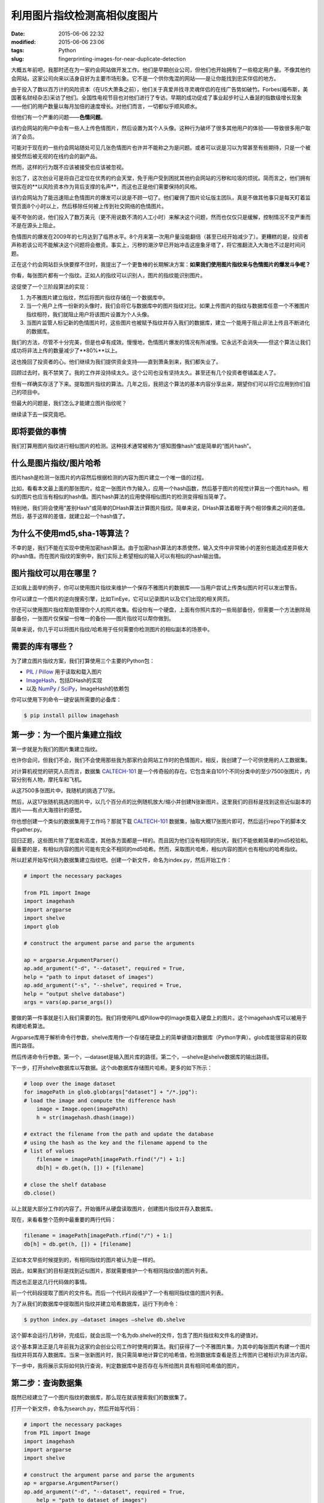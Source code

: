 利用图片指纹检测高相似度图片
############################


:date: 2015-06-06 22:32
:modified: 2015-06-06 23:06
:tags: Python
:slug: fingerprinting-images-for-near-duplicate-detection


.. image:: {filename}/images/Python/fingerprinting-images-for-near-duplicate-detection/image_fingerprint_flow.jpg
    :alt: image_fingerprint_flow.jpg
    :align: center

大概五年前吧，我那时还在为一家约会网站做开发工作。他们是早期创业公司，但他们也开始拥有了一些稳定用户量。不像其他约会网站，这家公司向来以洁身自好为主要市场形象。它不是一个供你鬼混的网站——是让你能找到忠实伴侣的地方。

由于投入了数以百万计的风险资本（在US大萧条之前），他们关于真爱并找寻灵魂伴侣的在线广告势如破竹。Forbes(福布斯，美国著名财经杂志)采访了他们。全国性电视节目也对他们进行了专访。早期的成功促成了事业起步时让人垂涎的指数级增长现象——他们的用户数量以每月加倍的速度增长。对他们而言，一切都似乎顺风顺水。

但他们有一个严重的问题——**色情问题**。

该约会网站的用户中会有一些人上传色情图片，然后设置为其个人头像。这种行为破坏了很多其他用户的体验——导致很多用户取消了会员。

可能对于现在的一些约会网站随处可见几张色情图片也许并不能称之为是问题。或者可以说是习以为常甚至有些期待，只是一个被接受然后被无视的在线约会的副产品。

然而，这样的行为既不应该被接受也应该被忽视。

别忘了，这次创业可是将自己定位在优秀的约会天堂，免于用户受到困扰其他约会网站的污秽和垃圾的烦扰。简而言之，他们拥有很实在的**以风险资本作为背后支撑的名声**，而这也正是他们需要保持的风格。

该约会网站为了能迅速阻止色情图片的爆发可以说是不顾一切了。他们雇佣了图片论坛版主团队，真是不做其他事只是每天盯着监管页面8个小时以上，然后移除任何被上传到社交网络的色情图片。

毫不夸张的说，他们投入了数万美元（更不用说数不清的人工小时）来解决这个问题，然而也仅仅只是缓解，控制情况不变严重而不是在源头上阻止。

色情图片的爆发在2009年的七月达到了临界水平。8个月来第一次用户量没能翻倍（甚至已经开始减少了）。更糟糕的是，投资者声称若该公司不能解决这个问题将会撤资。事实上，污秽的潮汐早已开始冲击这座象牙塔了，将它推翻流入大海也不过是时间问题。

正在这个约会网站巨头快要撑不住时，我提出了一个更鲁棒的长期解决方案：**如果我们使用图片指纹来与色情图片的爆发斗争呢？**

你看，每张图片都有一个指纹。正如人的指纹可以识别人，图片的指纹能识别图片。

这促使了一个三阶段算法的实现：

1. 为不雅图片建立指纹，然后将图片指纹存储在一个数据库中。

2. 当一个用户上传一份新的头像时，我们会将它与数据库中的图片指纹对比。如果上传图片的指纹与数据库任意一个不雅图片指纹相符，我们就阻止用户将该图片设置为个人头像。

3. 当图片监管人标记新的色情图片时，这些图片也被赋予指纹并存入我们的数据库，建立一个能用于阻止非法上传且不断进化的数据库。

我们的方法，尽管不十分完美，但是也卓有成效。慢慢地，色情图片爆发的情况有所减慢。它永远不会消失——但这个算法让我们成功将非法上传的数量减少了**80%**以上。

这也挽回了投资者的心。他们继续为我们提供资金支持——直到萧条到来，我们都失业了。

回顾过去时，我不禁笑了。我的工作并没持续太久。这个公司也没有坚持太久。甚至还有几个投资者卷铺盖走人了。

但有一样确实存活了下来。提取图片指纹的算法。几年之后，我把这个算法的基本内容分享出来，期望你们可以将它应用到你们自己的项目中。

但最大的问题是，我们怎么才能建立图片指纹呢？

继续读下去一探究竟吧。

即将要做的事情
==============

我们打算用图片指纹进行相似图片的检测。这种技术通常被称为“感知图像hash”或是简单的“图片hash”。

什么是图片指纹/图片哈希
=======================

图片hash是检测一张图片的内容然后根据检测的内容为图片建立一个唯一值的过程。

比如，看看本文最上面的那张图片。给定一张图片作为输入，应用一个hash函数，然后基于图片的视觉计算出一个图片hash。相似的图片也应当有相似的hash值。图片hash算法的应用使得相似图片的检测变得相当简单了。

特别地，我们将会使用“差别Hash”或简单的DHash算法计算图片指纹。简单来说，DHash算法着眼于两个相邻像素之间的差值。然后，基于这样的差值，就建立起一个hash值了。

为什么不使用md5,sha-1等算法？
=============================

不幸的是，我们不能在实现中使用加密hash算法。由于加密hash算法的本质使然，输入文件中非常微小的差别也能造成差异极大的hash值。而在图片指纹的案例中，我们实际上希望相似的输入可以有相似的hash输出值。

图片指纹可以用在哪里？
======================

正如我上面举的例子，你可以使用图片指纹来维护一个保存不雅图片的数据库——当用户尝试上传类似图片时可以发出警告。

你可以建立一个图片的逆向搜索引擎，比如TinEye，它可以记录图片以及它们出现的相关网页。

你还可以使用图片指纹帮助管理你个人的照片收集。假设你有一个硬盘，上面有你照片库的一些局部备份，但需要一个方法删除局部备份，一张图片仅保留一份唯一的备份——图片指纹可以帮你做到。

简单来说，你几乎可以将图片指纹/哈希用于任何需要你检测图片的相似副本的场景中。

需要的库有哪些？
================

为了建立图片指纹方案，我们打算使用三个主要的Python包：

* `PIL / Pillow <https://pillow.readthedocs.org/>`_ 用于读取和载入图片
* `ImageHash <https://pypi.python.org/pypi/ImageHash>`_，包括DHash的实现
* 以及 `NumPy <http://www.numpy.org/>`_ / `SciPy <http://www.scipy.org/>`_，ImageHash的依赖包

你可以使用下列命令一键安装所需要的必备库：

.. code-block :: shell

    $ pip install pillow imagehash

第一步：为一个图片集建立指纹
============================

第一步就是为我们的图片集建立指纹。

也许你会问，但我们不会，我们不会使用那些我为那家约会网站工作时的色情图片。相反，我创建了一个可供使用的人工数据集。

对计算机视觉的研究人员而言，数据集 `CALTECH-101 <http://www.vision.caltech.edu/Image_Datasets/Caltech101/>`_ 是一个传奇般的存在。它包含来自101个不同分类中的至少7500张图片，内容分别有人物，摩托车和飞机。

从这7500多张图片中，我随机的挑选了17张。

然后，从这17张随机挑选的图片中，以几个百分点的比例随机放大/缩小并创建N张新图片。这里我们的目标是找到这些近似副本的图片——有点大海捞针的感觉。

你也想创建一个类似的数据集用于工作吗？那就下载 `CALTECH-101 <http://www.vision.caltech.edu/Image_Datasets/Caltech101/>`_ 数据集，抽取大概17张图片即可，然后运行repo下的脚本文件gather.py。

回归正题，这些图片除了宽度和高度，其他各方面都是一样的。而且因为他们没有相同的形状，我们不能依赖简单的md5校验和。最重要的是，有相似内容的图片可能有完全不相同的md5哈希。然而，采取图片哈希，相似内容的图片也有相似的哈希指纹。

所以赶紧开始写代码为数据集建立指纹吧。创建一个新文件，命名为index.py，然后开始工作：

.. code :: python

    # import the necessary packages

    from PIL import Image
    import imagehash
    import argparse
    import shelve
    import glob
     
    # construct the argument parse and parse the arguments

    ap = argparse.ArgumentParser()
    ap.add_argument("-d", "--dataset", required = True,
    help = "path to input dataset of images")
    ap.add_argument("-s", "--shelve", required = True,
    help = "output shelve database")
    args = vars(ap.parse_args())
 

要做的第一件事就是引入我们需要的包。我们将使用PIL或Pillow中的Image类载入硬盘上的图片。这个imagehash库可以被用于构建哈希算法。

Argparse库用于解析命令行参数，shelve库用作一个存储在硬盘上的简单键值对数据库（Python字典）。glob库能很容易的获取图片路径。

然后传递命令行参数。第一个，—dataset是输入图片库的路径。第二个，—shelve是shelve数据库的输出路径。

下一步，打开shelve数据库以写数据。这个db数据库存储图片哈希。更多的如下所示：

.. code :: python

    # loop over the image dataset
    for imagePath in glob.glob(args["dataset"] + "/*.jpg"):
    # load the image and compute the difference hash
        image = Image.open(imagePath)
        h = str(imagehash.dhash(image))

    # extract the filename from the path and update the database
    # using the hash as the key and the filename append to the
    # list of values
        filename = imagePath[imagePath.rfind("/") + 1:]
        db[h] = db.get(h, []) + [filename]
     
    # close the shelf database
    db.close()

以上就是大部分工作的内容了。开始循环从硬盘读取图片，创建图片指纹并存入数据库。

现在，来看看整个范例中最重要的两行代码：

.. code :: python

    filename = imagePath[imagePath.rfind("/") + 1:]
    db[h] = db.get(h, []) + [filename]

正如本文早些时候提到的，有相同指纹的图片被认为是一样的。

因此，如果我们的目标是找到近似图片，那就需要维护一个有相同指纹值的图片列表。

而这也正是这几行代码做的事情。

前一个代码段提取了图片的文件名。而后一个代码片段维护了一个有相同指纹值的图片列表。

为了从我们的数据库中提取图片指纹并建立哈希数据库，运行下列命令：

.. code :: shell

    $ python index.py —dataset images —shelve db.shelve

这个脚本会运行几秒钟，完成后，就会出现一个名为db.shelve的文件，包含了图片指纹和文件名的键值对。

这个基本算法正是几年前我为这家约会创业公司工作时使用的算法。我们获得了一个不雅图片集，为其中的每张图片构建一个图片指纹并将其存入数据库。当来一张新图片时，我只需简单地计算它的哈希值，检测数据库查看是否上传图片已被标识为非法内容。

下一步中，我将展示实际如何执行查询，判定数据库中是否存在与所给图片具有相同哈希值的图片。

第二步：查询数据集
==================

既然已经建立了一个图片指纹的数据库，那么现在就该搜索我们的数据集了。

打开一个新文件，命名为search.py，然后开始写代码：

.. code :: python

    # import the necessary packages
    from PIL import Image
    import imagehash
    import argparse
    import shelve

    # construct the argument parse and parse the arguments
    ap = argparse.ArgumentParser()
    ap.add_argument("-d", "--dataset", required = True,
        help = "path to dataset of images")
    ap.add_argument("-s", "--shelve", required = True,
        help = "output shelve database")
    ap.add_argument("-q", "--query", required = True,
        help = "path to the query image")
    args = vars(ap.parse_args())

我们需要再一次导入相关的包。然后转换命令行参数。需要三个选项，—dataset初始图片集的路径，—shelve，保存键值对的数据库的路径，—query，查询/上传图片的路径。我们的目标是对于每个查询图片，判定数据库中是否已经存在。

现在，写代码执行实际的查询：

.. code :: python

    # open the shelve database
    db = shelve.open(args["shelve"])

    # load the query image, compute the difference image hash, and
    # and grab the images from the database that have the same hash
    # value
    query = Image.open(args["query"])
    h = str(imagehash.dhash(query))
    filenames = db[h]
    print "Found %d images" % (len(filenames))

    # loop over the images
    for filename in filenames:
        image = Image.open(args["dataset"] + "/" + filename)
        image.show()

    # close the shelve database
    db.close()

首先打开数据库，然后载入硬盘上的图片，计算图片的指纹，找到具有相同指纹的所有图片。

如果有图片具有相同的哈希值，会遍历这些图片并展示在屏幕上。

这段代码使我们仅仅使用指纹值就能判定图片是否已在数据库中存在。

结果
====

正如本文早些时候提到的，我从CALTECH-101数据集的7500多张图片中随机选取17张，然后通过任意缩放一部分点产生N张新的图片。

这些图片在尺寸上仅仅是少数像素不同—但也是因为这一点我们不能依赖于文件的md5哈希（这一点已在“优化算法”部分进行了详尽的描述）。然而，我们可以使用图片哈希找到近似图片。

打开你的终端并执行下述命令：

.. code :: shell

    $ python search.py —dataset images —shelve db.shelve —query images/84eba74d-38ae-4bf6-b8bd-79ffa1dad23a.jpg

如果一切顺利你就可以看到下述结果：

.. image:: {filename}/images/Python/fingerprinting-images-for-near-duplicate-detection/fingerprint_results_01.jpg
    :alt: fingerprint_results_01.jpg
    :align: center

左边是输入图片。载入这张图片，计算它的图片指纹，在数据库中搜索指纹查看是否存在有相同指纹的图片。

当然——正如右边所示，我们的数据集中有其他两张指纹相同的图片。尽管从截图中还不能十分明显的看出，这些图片，虽然有完全相同的视觉内容，也不是完全相同！这三张图片的高度宽度各不相同。

尝试一下另外一个输入图片：

.. code :: shell

    $ python search.py —dataset images —shelve db.shelve —query images/9d355a22-3d59-465e-ad14-138a4e3880bc.jpg

下面是结果：

.. image:: {filename}/images/Python/fingerprinting-images-for-near-duplicate-detection/fingerprint_results_02.jpg
    :alt: fingerprint_results_02.jpg
    :align: center

左边仍然是我们的输入图片。正如右边展示的，我们的图片指纹算法能够找出具有相同指纹的三张完全相同的图片。

最后一个例子：

.. code :: shell

    $ python search.py —dataset images —shelve db.shelve —query images/5134e0c2-34d3-40b6-9473-98de8be16c67.jpg

.. image:: {filename}/images/Python/fingerprinting-images-for-near-duplicate-detection/fingerprint_results_03.jpg
    :alt: fingerprint_results_03.jpg
    :align: center

这一次左边的输入图片是一个摩托车。拿到这张摩托车图片，计算它的图片指纹，然后在指纹数据库中查找该指纹。正如我们在右边看到的，我们也能判断出数据库中有三张图片具有相同指纹。

优化算法
========

有很多可以优化本算法的方法——但最关键性的是要考虑到相似但不相同的哈希。

比如，本文中的图片仅仅是一小部分点重组了（依比例增大或减小）。如果一张图片以一个较大的因素调整大小，或者纵横比被改变了，对应的哈希就会不同了。

然而，这些图片应该仍然是相似的。

为了找到相似但不相同的图片，我们需要计算汉明距离（Hamming distance）.汉明距离被用于计算一个哈希中的不同位数。因此，哈希中只有一位不同的两张图片自然比有10位不同的图片更相似。

然而，我们遇到了第二个问题——算法的可扩展性。

考虑一下：我们有一张输入图片，又被要求在数据库中找到所有相似图片。然后我们必须计算输入图片和数据库中的每一张图片之间的汉明距离。

随着数据库规模的增长，和数据库比对的时间也随着延长。最终，我们的哈希数据库会达到一个线性比对已经不实际的规模。

解决办法，虽然已超出本文范围，就是利用 `K-d trees <http://en.wikipedia.org/wiki/K-d_tree>`_ 和 `VP trees <http://en.wikipedia.org/wiki/Vantage-point_tree>`_ 将搜索问题的复杂度从线性减小到次线性。

总结
====

本文中我们学会了如何构建和使用图片哈希来完成相似图片的检测。这些图片哈希是使用图片的视觉内容构建的。

正如一个指纹可以识别一个人，图片哈希也能唯一的识别一张图片。

使用图片指纹的知识，我们建立了一个仅使用图片哈希就能找到和识别具有相似内容的图片的系统。

然后我们又演示了图片哈希是如何应用于快速找到有相似内容的图片。

从 `repo <https://github.com/realpython/image-fingerprinting>`_ 目录下下载代码。

周末学计算机视觉
----------------

如果你很喜欢本文而且还想了解更多与计算机视觉，图片处理以及建立图片搜索引擎相关的东西，那就去我的博客吧，地址是 `PyImageSearch.com <http://www.pyimagesearch.com/>`_。

祝福！


| *译文地址：*\ http://www.pyimagesearch.com/
| *原文地址：*\ https://realpython.com/blog/python/fingerprinting-images-for-near-duplicate-detection/
